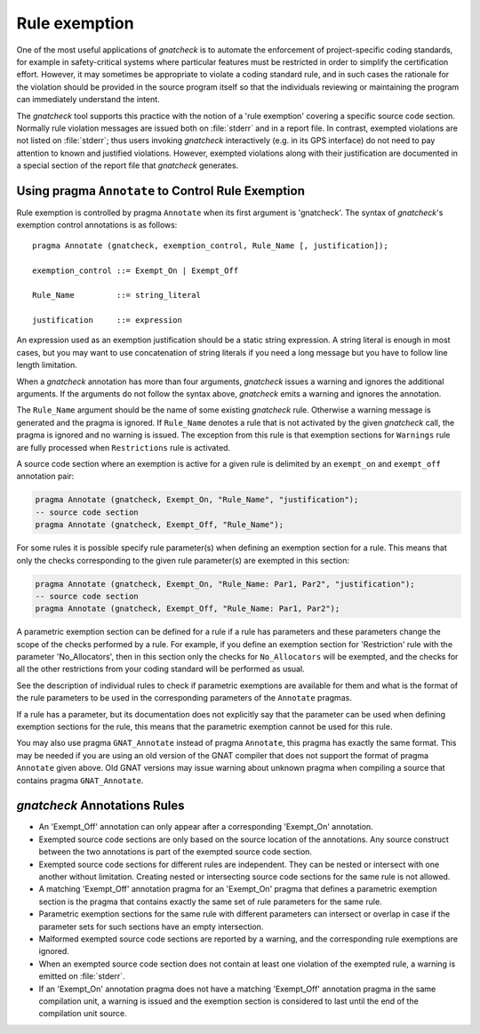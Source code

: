 .. _Rule_exemption:

**************
Rule exemption
**************

.. index:: Rule exemption

One of the most useful applications of *gnatcheck* is to
automate the enforcement of project-specific coding standards,
for example in safety-critical systems where particular features
must be restricted in order to simplify the certification effort.
However, it may sometimes be appropriate to violate a coding standard rule,
and in such cases the rationale for the violation should be provided
in the source program itself so that the individuals
reviewing or maintaining the program can immediately understand the intent.

The *gnatcheck* tool supports this practice with the notion of
a 'rule exemption' covering a specific source code section. Normally
rule violation messages are issued both on :file:`stderr`
and in a report file. In contrast, exempted violations are not listed on
:file:`stderr`; thus users invoking *gnatcheck* interactively
(e.g. in its GPS interface) do not need to pay attention to known and
justified violations. However, exempted violations along with their
justification are documented in a special section of the report file that
*gnatcheck* generates.

.. _Using_pragma_``Annotate``_to_Control_Rule_Exemption:

Using pragma ``Annotate`` to Control Rule Exemption
===================================================

.. index:: Using pragma Annotate to control rule exemption

Rule exemption is controlled by pragma ``Annotate`` when its first
argument is 'gnatcheck'. The syntax of *gnatcheck*'s
exemption control annotations is as follows:


::

  pragma Annotate (gnatcheck, exemption_control, Rule_Name [, justification]);

  exemption_control ::= Exempt_On | Exempt_Off

  Rule_Name         ::= string_literal

  justification     ::= expression

An expression used as an exemption justification should be a static
string expression. A string literal is enough in most cases, but you
may want to use concatenation of string literals if you need
a long message but you have to follow line length limitation.

When a *gnatcheck* annotation has more than four arguments,
*gnatcheck* issues a warning and ignores the additional arguments.
If the arguments do not follow the syntax above,
*gnatcheck* emits a warning and ignores the annotation.

The ``Rule_Name`` argument should be the name of some existing
*gnatcheck* rule.
Otherwise a warning message is generated and the pragma is
ignored. If ``Rule_Name`` denotes a rule that is not activated by the given
*gnatcheck* call, the pragma is ignored and no warning is issued. The
exception from this rule is that exemption sections for ``Warnings`` rule are
fully processed when ``Restrictions`` rule is activated.

A source code section where an exemption is active for a given rule is
delimited by an ``exempt_on`` and ``exempt_off`` annotation pair:


.. code-block:: ada

  pragma Annotate (gnatcheck, Exempt_On, "Rule_Name", "justification");
  -- source code section
  pragma Annotate (gnatcheck, Exempt_Off, "Rule_Name");


For some rules it is possible specify rule parameter(s) when defining
an exemption section for a rule. This means that only the checks
corresponding to the given rule parameter(s) are exempted in this section:


.. code-block:: ada

  pragma Annotate (gnatcheck, Exempt_On, "Rule_Name: Par1, Par2", "justification");
  -- source code section
  pragma Annotate (gnatcheck, Exempt_Off, "Rule_Name: Par1, Par2");


A parametric exemption section can be defined for a rule if a rule has
parameters and these parameters change the scope of the checks performed
by a rule. For example, if you define an exemption section for 'Restriction'
rule with the parameter 'No_Allocators', then in this section only the
checks for ``No_Allocators`` will be exempted, and the checks for all
the other restrictions from your coding standard will be performed as usual.

See the description of individual rules to check if parametric exemptions
are available for them and what is the format of the rule parameters to
be used in the corresponding parameters of the ``Annotate`` pragmas.

If a rule has a parameter, but its documentation does not explicitly say that
the parameter can be used when defining exemption sections for the rule,
this means that the parametric exemption cannot be used for this rule.

You may also use pragma ``GNAT_Annotate`` instead of pragma ``Annotate``, this
pragma has exactly the same format. This may be needed if you are using an old
version of the GNAT compiler that does not support the format of
pragma ``Annotate`` given above. Old GNAT versions may issue warning about
unknown pragma when compiling a source that contains pragma ``GNAT_Annotate``.

.. _*gnatcheck*_Annotations_Rules:

*gnatcheck* Annotations Rules
=============================

.. index:: gnatcheck annotations rules


*
  An 'Exempt_Off' annotation can only appear after a corresponding
  'Exempt_On' annotation.

*
  Exempted source code sections are only based on the source location of the
  annotations. Any source construct between the two
  annotations is part of the exempted source code section.

*
  Exempted source code sections for different rules are independent. They can
  be nested or intersect with one another without limitation.
  Creating nested or intersecting source code sections for the same rule is
  not allowed.

*
  A matching 'Exempt_Off' annotation pragma for an 'Exempt_On' pragma
  that defines a parametric exemption section is the pragma that contains
  exactly the same set of rule parameters for the same rule.

*
  Parametric exemption sections for the same rule with different parameters
  can intersect or overlap in case if the parameter sets for such sections
  have an empty intersection.

*
  Malformed exempted source code sections are reported by a warning, and
  the corresponding rule exemptions are ignored.

*
  When an exempted source code section does not contain at least one violation
  of the exempted rule, a warning is emitted on :file:`stderr`.

*
  If an 'Exempt_On' annotation pragma does not have a matching
  'Exempt_Off' annotation pragma in the same compilation unit, a warning is issued
  and the exemption section is considered to last until the
  end of the compilation unit source.
